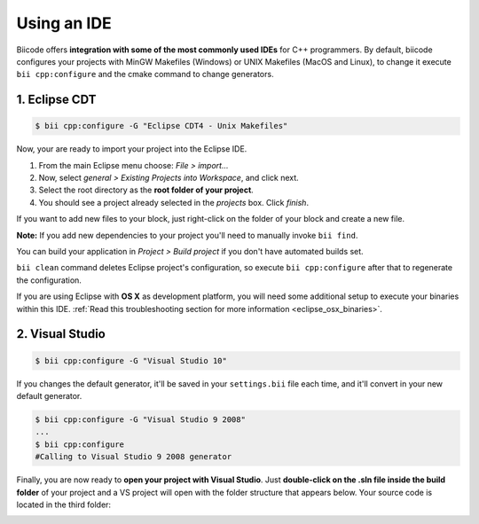 .. _cpp_ides:

Using an IDE
=============

Biicode offers **integration with some of the most commonly used IDEs** for C++ programmers. By default, biicode configures your projects with MinGW Makefiles (Windows) or UNIX Makefiles (MacOS and Linux), to change it execute ``bii cpp:configure`` and the cmake command to change generators.


.. _ide_eclipse:

1. Eclipse CDT
----------------

.. code-block:: bash

  $ bii cpp:configure -G "Eclipse CDT4 - Unix Makefiles"

Now, your are ready to import your project into the Eclipse IDE.

#. From the main Eclipse menu choose: *File > import...*
#. Now, select *general > Existing Projects into Workspace*, and click next.
#. Select the root directory as the **root folder of your project**.
#. You should see a project already selected in the *projects* box. Click *finish*.

If you want to add new files to your block, just right-click on the folder of your block and create a new file.

**Note:** If you add new dependencies to your project you'll need to manually invoke ``bii find``.

You can build your application in *Project > Build project* if you don't have automated builds set.


.. container:: infonote

     ``bii clean`` command deletes Eclipse project's configuration, so execute ``bii cpp:configure`` after that to regenerate the configuration.


If you are using  Eclipse with **OS X** as development platform, you will need some additional setup to execute your binaries within this IDE. :ref:`Read this troubleshooting section for more information <eclipse_osx_binaries>`.


.. _ide_visual:

2. Visual Studio
----------------------

.. code-block:: bash

  $ bii cpp:configure -G "Visual Studio 10"

If you changes the default generator, it'll be saved in your ``settings.bii`` file each time, and it'll convert in your new default generator.

.. code-block:: bash

  $ bii cpp:configure -G "Visual Studio 9 2008"
  ...
  $ bii cpp:configure
  #Calling to Visual Studio 9 2008 generator


Finally, you are now ready to **open your project with Visual Studio**. Just **double-click on the .sln file inside the build folder** of your project and a VS project will open with the folder structure that appears below. Your source code is located in the third folder:

.. image:: /_static/img/visual_studio_tree.jpg



  